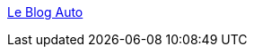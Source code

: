 :jbake-type: post
:jbake-status: published
:jbake-title: Le Blog Auto
:jbake-tags: web,blog,voiture,_mois_mars,_année_2005
:jbake-date: 2005-03-11
:jbake-depth: ../
:jbake-uri: shaarli/1110531114000.adoc
:jbake-source: https://nicolas-delsaux.hd.free.fr/Shaarli?searchterm=http%3A%2F%2Fwww.leblogauto.com%2F&searchtags=web+blog+voiture+_mois_mars+_ann%C3%A9e_2005
:jbake-style: shaarli

http://www.leblogauto.com/[Le Blog Auto]


